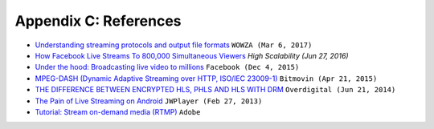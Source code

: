 ﻿.. _refs:

Appendix C: References
******************

-  `Understanding streaming protocols and output file formats <https://www.wowza.com/docs/understanding-streaming-protocols-and-output-file-formats>`_ ``WOWZA (Mar 6, 2017)``
-  `How Facebook Live Streams To 800,000 Simultaneous Viewers <http://highscalability.com/blog/2016/6/27/how-facebook-live-streams-to-800000-simultaneous-viewers.html>`_ `High Scalability (Jun 27, 2016)`
-  `Under the hood: Broadcasting live video to millions <https://code.facebook.com/posts/1653074404941839/under-the-hood-broadcasting-live-video-to-millions/>`_ ``Facebook (Dec 4, 2015)``
-  `MPEG-DASH (Dynamic Adaptive Streaming over HTTP, ISO/IEC 23009-1) <https://bitmovin.com/dynamic-adaptive-streaming-http-mpeg-dash/>`_ ``Bitmovin (Apr 21, 2015)``
-  `THE DIFFERENCE BETWEEN ENCRYPTED HLS, PHLS AND HLS WITH DRM <http://www.overdigital.com/2014/06/21/difference-encrypted-hls-phls-hls-drm/>`_ ``Overdigital (Jun 21, 2014)``
-  `The Pain of Live Streaming on Android <https://www.jwplayer.com/blog/the-pain-of-live-streaming-on-android/>`_ ``JWPlayer (Feb 27, 2013)``
-  `Tutorial: Stream on-demand media (RTMP) <https://helpx.adobe.com/adobe-media-server/dev/stream-on-demand-media-rtmp.html>`_ ``Adobe``

